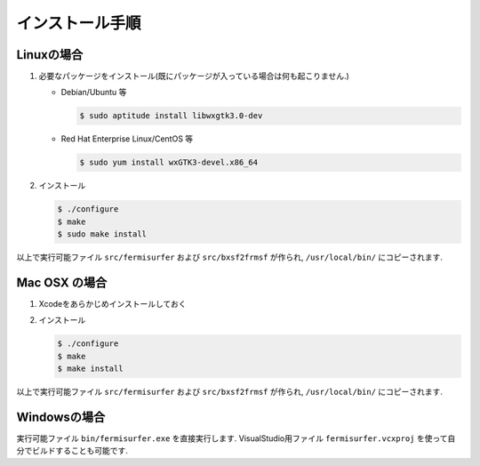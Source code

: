 インストール手順
================

Linuxの場合
-----------

#. 必要なパッケージをインストール(既にパッケージが入っている場合は何も起こりません.)

   -  Debian/Ubuntu 等

      .. code-block:: bash

          $ sudo aptitude install libwxgtk3.0-dev
                      

   -  Red Hat Enterprise Linux/CentOS 等

      .. code-block:: bash

          $ sudo yum install wxGTK3-devel.x86_64
                      

#. インストール

   .. code-block:: bash
         
       $ ./configure
       $ make
       $ sudo make install

以上で実行可能ファイル ``src/fermisurfer`` および ``src/bxsf2frmsf`` が作られ,
``/usr/local/bin/`` にコピーされます.

Mac OSX の場合
--------------

#. Xcodeをあらかじめインストールしておく

#. インストール

   .. code-block:: bash

       $ ./configure
       $ make 
       $ make install
               
以上で実行可能ファイル ``src/fermisurfer`` および ``src/bxsf2frmsf`` が作られ,
``/usr/local/bin/`` にコピーされます.

Windowsの場合
-------------

実行可能ファイル ``bin/fermisurfer.exe`` を直接実行します.
VisualStudio用ファイル ``fermisurfer.vcxproj`` を使って自分でビルドすることも可能です.
